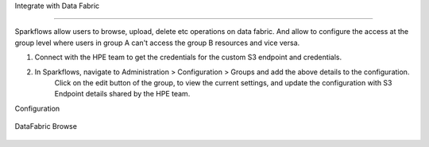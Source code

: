 
Integrate with Data Fabric

========================

Sparkflows allow users to browse, upload, delete etc operations on data fabric. 
And allow to configure the access at the group level where users in group A can't access the group B resources and vice versa.

1. Connect with the HPE team to get the credentials for the custom S3 endpoint and credentials.
2. In Sparkflows, navigate to Administration > Configuration > Groups  and add the above details to the configuration. 
    Click on the edit button of the group, to view the current settings, and update the configuration with S3 Endpoint details shared by the HPE team.

Configuration

.. figure:: ../../_assets/hpe/datafabric.PNG
      :alt: DataFabric
      :width: 60%



DataFabric Browse

.. figure:: ../../_assets/hpe/datafabric-browse.PNG
      :alt: DataFabric
      :width: 60%

